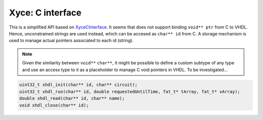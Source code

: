 Xyce: C interface
#################

This is a simplified API based on `XyceCInterface <https://github.com/Xyce/Xyce/tree/master/utils/XyceCInterface>`_. It seems that does not support binding ``void** ptr`` from C to VHDL. Hence, unconstrained strings are used instead, which can be accesed as ``char** id`` from C. A storage mechanism is used to manage actual pointers associated to each id (string).

.. NOTE::
    Given the similarity between ``void**`` ``char**``, it might be possible to define a custom subtype of any type and use an access type to it as a placeholder to manage C void pointers in VHDL. To be investigated...

.. code-block:: c

    uint32_t xhdl_init(char** id, char** circuit);
    uint32_t xhdl_run(char** id, double requestedUntilTime, fat_t* tArray, fat_t* vArray);
    double xhdl_read(char** id, char** name);
    void xhdl_close(char** id);
